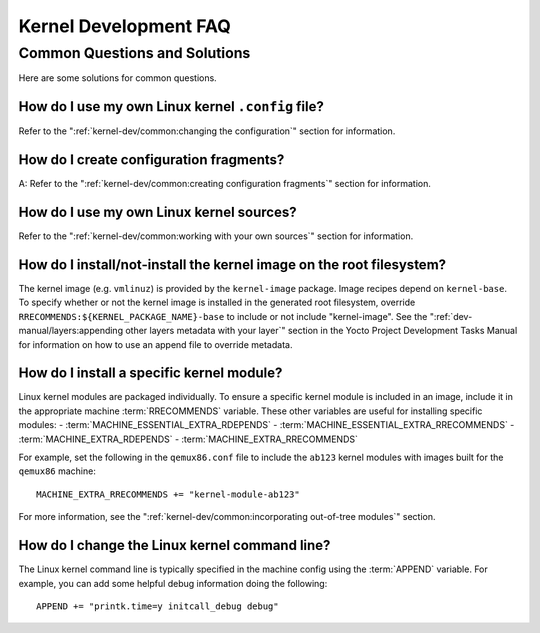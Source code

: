 .. SPDX-License-Identifier: CC-BY-SA-2.0-UK

**********************
Kernel Development FAQ
**********************

Common Questions and Solutions
==============================

Here are some solutions for common questions.

How do I use my own Linux kernel ``.config`` file?
--------------------------------------------------

Refer to the
":ref:`kernel-dev/common:changing the configuration`"
section for information.

How do I create configuration fragments?
----------------------------------------

A: Refer to the
":ref:`kernel-dev/common:creating configuration fragments`"
section for information.

How do I use my own Linux kernel sources?
-----------------------------------------

Refer to the
":ref:`kernel-dev/common:working with your own sources`"
section for information.

How do I install/not-install the kernel image on the root filesystem?
---------------------------------------------------------------------

The kernel image (e.g. ``vmlinuz``) is provided by the
``kernel-image`` package. Image recipes depend on ``kernel-base``. To
specify whether or not the kernel image is installed in the generated
root filesystem, override ``RRECOMMENDS:${KERNEL_PACKAGE_NAME}-base`` to include or not
include "kernel-image". See the
":ref:`dev-manual/layers:appending other layers metadata with your layer`"
section in the
Yocto Project Development Tasks Manual for information on how to use an
append file to override metadata.

How do I install a specific kernel module?
------------------------------------------

Linux kernel modules are packaged individually. To ensure a
specific kernel module is included in an image, include it in the
appropriate machine :term:`RRECOMMENDS` variable.
These other variables are useful for installing specific modules:
- :term:`MACHINE_ESSENTIAL_EXTRA_RDEPENDS`
- :term:`MACHINE_ESSENTIAL_EXTRA_RRECOMMENDS`
- :term:`MACHINE_EXTRA_RDEPENDS`
- :term:`MACHINE_EXTRA_RRECOMMENDS`

For example, set the following in the ``qemux86.conf`` file to include
the ``ab123`` kernel modules with images built for the ``qemux86``
machine::

   MACHINE_EXTRA_RRECOMMENDS += "kernel-module-ab123"

For more information, see the
":ref:`kernel-dev/common:incorporating out-of-tree modules`" section.

How do I change the Linux kernel command line?
----------------------------------------------

The Linux kernel command line is
typically specified in the machine config using the :term:`APPEND` variable.
For example, you can add some helpful debug information doing the
following::

   APPEND += "printk.time=y initcall_debug debug"

